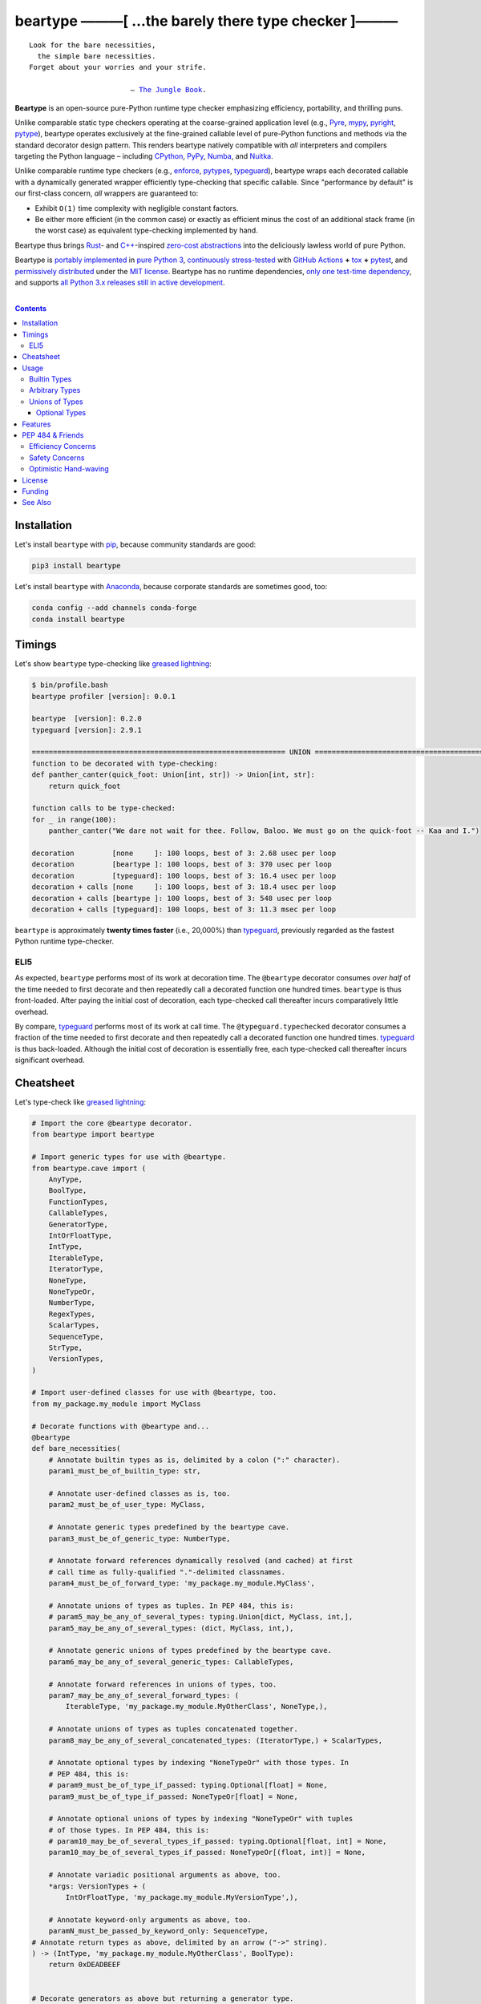 .. # ------------------( SYNOPSIS                           )------------------

=====================================================
beartype ———[ …the barely there type checker ]———
=====================================================

|GitHub Actions badge|

.. parsed-literal::

   Look for the bare necessities,
     the simple bare necessities.
   Forget about your worries and your strife.

                           — `The Jungle Book`_.

**Beartype** is an open-source pure-Python runtime type checker emphasizing
efficiency, portability, and thrilling puns.

Unlike comparable static type checkers operating at the coarse-grained
application level (e.g., Pyre_, mypy_, pyright_, pytype_), beartype operates
exclusively at the fine-grained callable level of pure-Python functions and
methods via the standard decorator design pattern. This renders beartype
natively compatible with *all* interpreters and compilers targeting the Python
language – including CPython_, PyPy_, Numba_, and Nuitka_.

Unlike comparable runtime type checkers (e.g., enforce_, pytypes_, typeguard_),
beartype wraps each decorated callable with a dynamically generated wrapper
efficiently type-checking that specific callable. Since "performance by
default" is our first-class concern, *all* wrappers are guaranteed to:

* Exhibit ``O(1)`` time complexity with negligible constant factors.
* Be either more efficient (in the common case) or exactly as efficient minus
  the cost of an additional stack frame (in the worst case) as equivalent
  type-checking implemented by hand.

Beartype thus brings Rust_- and `C++`_-inspired `zero-cost abstractions
<zero-cost abstraction_>`__ into the deliciously lawless world of pure Python.

Beartype is `portably implemented <codebase_>`__ in `pure Python 3
<Python_>`__, `continuously stress-tested <tests_>`__ with `GitHub Actions`_
**+** tox_ **+** pytest_, and `permissively distributed <license_>`__ under the
`MIT license`_. Beartype has no runtime dependencies, `only one test-time
dependency <pytest_>`__, and supports `all Python 3.x releases still in active
development <Python status_>`__.

.. # ------------------( TABLE OF CONTENTS                  )------------------
.. # Blank line. By default, Docutils appears to only separate the subsequent
.. # table of contents heading from the prior paragraph by less than a single
.. # blank line, hampering this table's readability and aesthetic comeliness.

|

.. # Table of contents, excluding the above document heading. While the
.. # official reStructuredText documentation suggests that a language-specific
.. # heading will automatically prepend this table, this does *NOT* appear to
.. # be the case. Instead, this heading must be explicitly declared.

.. contents:: **Contents**
   :local:

.. # ------------------( DESCRIPTION                        )------------------

Installation
============

Let's install ``beartype`` with pip_, because community standards are good:

.. code-block:: shell-session

   pip3 install beartype

Let's install ``beartype`` with Anaconda_, because corporate standards are
sometimes good, too:

.. code-block:: shell-session

   conda config --add channels conda-forge
   conda install beartype

Timings
==========

Let's show ``beartype`` type-checking like `greased lightning`_:

.. code-block:: shell-session

   $ bin/profile.bash
   beartype profiler [version]: 0.0.1
   
   beartype  [version]: 0.2.0
   typeguard [version]: 2.9.1
   
   ============================================================ UNION ============================================================
   function to be decorated with type-checking:
   def panther_canter(quick_foot: Union[int, str]) -> Union[int, str]:
       return quick_foot
   
   function calls to be type-checked:
   for _ in range(100):
       panther_canter("We dare not wait for thee. Follow, Baloo. We must go on the quick-foot -- Kaa and I.")
   
   decoration         [none     ]: 100 loops, best of 3: 2.68 usec per loop
   decoration         [beartype ]: 100 loops, best of 3: 370 usec per loop
   decoration         [typeguard]: 100 loops, best of 3: 16.4 usec per loop
   decoration + calls [none     ]: 100 loops, best of 3: 18.4 usec per loop
   decoration + calls [beartype ]: 100 loops, best of 3: 548 usec per loop
   decoration + calls [typeguard]: 100 loops, best of 3: 11.3 msec per loop

``beartype`` is approximately **twenty times faster** (i.e., 20,000%) than
typeguard_, previously regarded as the fastest Python runtime type-checker.

ELI5
-------------
As expected, ``beartype`` performs most of its work at decoration time. The
``@beartype`` decorator consumes *over half* of the time needed to first
decorate and then repeatedly call a decorated function one hundred times.
``beartype`` is thus front-loaded. After paying the initial cost of decoration,
each type-checked call thereafter incurs comparatively little overhead.

By compare, typeguard_ performs most of its work at call time. The
``@typeguard.typechecked`` decorator consumes a fraction of the time needed to
first decorate and then repeatedly call a decorated function one hundred times.
typeguard_ is thus back-loaded. Although the initial cost of decoration is
essentially free, each type-checked call thereafter incurs significant
overhead.

Cheatsheet
==========

Let's type-check like `greased lightning`_:

.. code-block:: python

   # Import the core @beartype decorator.
   from beartype import beartype

   # Import generic types for use with @beartype.
   from beartype.cave import (
       AnyType,
       BoolType,
       FunctionTypes,
       CallableTypes,
       GeneratorType,
       IntOrFloatType,
       IntType,
       IterableType,
       IteratorType,
       NoneType,
       NoneTypeOr,
       NumberType,
       RegexTypes,
       ScalarTypes,
       SequenceType,
       StrType,
       VersionTypes,
   )

   # Import user-defined classes for use with @beartype, too.
   from my_package.my_module import MyClass

   # Decorate functions with @beartype and...
   @beartype
   def bare_necessities(
       # Annotate builtin types as is, delimited by a colon (":" character).
       param1_must_be_of_builtin_type: str,

       # Annotate user-defined classes as is, too.
       param2_must_be_of_user_type: MyClass,

       # Annotate generic types predefined by the beartype cave.
       param3_must_be_of_generic_type: NumberType,

       # Annotate forward references dynamically resolved (and cached) at first
       # call time as fully-qualified "."-delimited classnames.
       param4_must_be_of_forward_type: 'my_package.my_module.MyClass',

       # Annotate unions of types as tuples. In PEP 484, this is:
       # param5_may_be_any_of_several_types: typing.Union[dict, MyClass, int,],
       param5_may_be_any_of_several_types: (dict, MyClass, int,),

       # Annotate generic unions of types predefined by the beartype cave.
       param6_may_be_any_of_several_generic_types: CallableTypes,

       # Annotate forward references in unions of types, too.
       param7_may_be_any_of_several_forward_types: (
           IterableType, 'my_package.my_module.MyOtherClass', NoneType,),

       # Annotate unions of types as tuples concatenated together.
       param8_may_be_any_of_several_concatenated_types: (IteratorType,) + ScalarTypes,

       # Annotate optional types by indexing "NoneTypeOr" with those types. In
       # PEP 484, this is:
       # param9_must_be_of_type_if_passed: typing.Optional[float] = None,
       param9_must_be_of_type_if_passed: NoneTypeOr[float] = None,

       # Annotate optional unions of types by indexing "NoneTypeOr" with tuples
       # of those types. In PEP 484, this is:
       # param10_may_be_of_several_types_if_passed: typing.Optional[float, int] = None,
       param10_may_be_of_several_types_if_passed: NoneTypeOr[(float, int)] = None,

       # Annotate variadic positional arguments as above, too.
       *args: VersionTypes + (
           IntOrFloatType, 'my_package.my_module.MyVersionType',),

       # Annotate keyword-only arguments as above, too.
       paramN_must_be_passed_by_keyword_only: SequenceType,
   # Annotate return types as above, delimited by an arrow ("->" string).
   ) -> (IntType, 'my_package.my_module.MyOtherClass', BoolType):
       return 0xDEADBEEF


   # Decorate generators as above but returning a generator type.
   @beartype
   def bare_generator() -> GeneratorType:
       yield from range(0xBEEFBABE, 0xCAFEBABE)


   class MyCrassClass:
       # Decorate instance methods as above without annotating "self".
       @beartype
       def __init__(self, scalar: ScalarTypes) -> NoneType:
           self._scalar = scalar

       # Decorate class methods as above without annotating "cls". When
       # chaining decorators, "@beartype" should typically be specified last.
       @classmethod
       @beartype
       def bare_classmethod(cls, regex: RegexTypes, wut: str) -> FunctionTypes:
           import re
           return lambda: re.sub(regex, 'unbearable', str(cls._scalar) + wut)

       # Decorate static methods as above.
       @staticmethod
       @beartype
       def bare_staticmethod(callable: CallableTypes, *args: str) -> AnyType:
           return callable(*args)

       # Decorate property getter methods as above.
       @property
       @beartype
       def bare_gettermethod(self) -> IteratorType:
           return range(0x0B00B135 + int(self._scalar), 0xB16B00B5)

       # Decorate property setter methods as above.
       @bare_gettermethod.setter
       @beartype
       def bare_settermethod(self, bad: IntType = 0xBAAAAAAD) -> NoneType:
           self._scalar = bad if bad else 0xBADDCAFE

Usage
=====

The ``@beartype`` decorator published by the ``beartype`` package transparently
supports various types of type-checking, each declared with a different type of
**type hint** (i.e., annotation applied to a parameter or return value of a
callable).

This is simpler than it sounds. Would we lie? Instead of answering that, let's
begin with the simplest type of type-checking supported by ``@beartype``.

Builtin Types
-------------

**Builtin types** like ``dict``, ``int``, ``list``, ``set``, and ``str`` are
trivially type-checked by annotating parameters and return values with those
types as is.

Let's declare a simple beartyped function accepting a string and a dictionary
and returning a tuple:

.. code-block:: python

   from beartype import beartype

   @beartype
   def law_of_the_jungle(wolf: str, pack: dict) -> tuple:
       return (wolf, pack[wolf]) if wolf in pack else None

Let's call that function with good types:

.. code-block:: python

   >>> law_of_the_jungle(wolf='Akela', pack={'Akela': 'alone', 'Raksha': 'protection'})
   ('Akela', 'alone')

Good function. Let's call it again with bad types:

.. code-block:: python

   >>> law_of_the_jungle(wolf='Akela', pack=['Akela', 'Raksha'])
   Traceback (most recent call last):
     File "<ipython-input-10-7763b15e5591>", line 1, in <module>
       law_of_the_jungle(wolf='Akela', pack=['Akela', 'Raksha'])
     File "<string>", line 22, in __law_of_the_jungle_beartyped__
   beartype.roar.BeartypeCallTypeParamException: @beartyped law_of_the_jungle() parameter pack=['Akela', 'Raksha'] not a <class 'dict'>.

The ``beartype.roar`` submodule publishes exceptions raised at both decoration
time by ``@beartype`` and at runtime by wrappers generated by ``@beartype``. In
this case, a runtime type exception describing the improperly typed ``pack``
parameter is raised.

Good function! Let's call it again with good types exposing a critical issue in
this function's implementation and/or return type annotation:

.. code-block:: python

   >>> law_of_the_jungle(wolf='Leela', pack={'Akela': 'alone', 'Raksha': 'protection'})
   Traceback (most recent call last):
     File "<ipython-input-10-7763b15e5591>", line 1, in <module>
       law_of_the_jungle(wolf='Leela', pack={'Akela': 'alone', 'Raksha': 'protection'})
     File "<string>", line 28, in __law_of_the_jungle_beartyped__
   beartype.roar.BeartypeCallTypeReturnException: @beartyped law_of_the_jungle() return value None not a <class 'tuple'>.

*Bad function.* Let's conveniently resolve this by permitting this function to
return either a tuple or ``None`` as `detailed below <Unions of Types_>`__:

.. code-block:: python

   >>> from beartype.cave import NoneType
   >>> @beartype
   ... def law_of_the_jungle(wolf: str, pack: dict) -> (tuple, NoneType):
   ...     return (wolf, pack[wolf]) if wolf in pack else None
   >>> law_of_the_jungle(wolf='Leela', pack={'Akela': 'alone', 'Raksha': 'protection'})
   None

The ``beartype.cave`` submodule publishes generic types suitable for use with
the ``@beartype`` decorator and anywhere else you might need them. In this
case, the type of the ``None`` singleton is imported from this submodule and
listed in addition to ``tuple`` as an allowed return type from this function.

Note that usage of the ``beartype.cave`` submodule is entirely optional (but
more efficient and convenient than most alternatives). In this case, the type
of the ``None`` singleton can also be accessed directly as ``type(None)`` and
listed in place of ``NoneType`` above: e.g.,

.. code-block:: python

   >>> @beartype
   ... def law_of_the_jungle(wolf: str, pack: dict) -> (tuple, type(None)):
   ...     return (wolf, pack[wolf]) if wolf in pack else None
   >>> law_of_the_jungle(wolf='Leela', pack={'Akela': 'alone', 'Raksha': 'protection'})
   None

Of course, the ``beartype.cave`` submodule also publishes types *not*
accessible directly like ``RegexCompiledType`` (i.e., the type of all compiled
regular expressions). All else being equal, ``beartype.cave`` is preferable.

Good function! The type hints applied to this function now accurately document
this function's API. All's well that ends typed well. Suck it, `Shere Khan`_.

Arbitrary Types
---------------

Everything above also extends to:

* **Arbitrary types** like user-defined classes and stock classes in the Python
  stdlib (e.g., ``argparse.ArgumentParser``) – all of which are also trivially
  type-checked by annotating parameters and return values with those types.
* **Arbitrary callables** like instance methods, class methods, static methods,
  and generator functions and methods – all of which are also trivially
  type-checked with the ``@beartype`` decorator.

Let's declare a motley crew of beartyped callables doing various silly things
in a strictly typed manner, *just 'cause*:

.. code-block:: python

   from beartype import beartype
   from beartype.cave import GeneratorType, IterableType, NoneType

   class MaximsOfBaloo(object):
       @beartype
       def __init__(self, sayings: IterableType):
           self.sayings = sayings

   @beartype
   def inform_baloo(maxims: MaximsOfBaloo) -> GeneratorType:
       for saying in maxims.sayings:
           yield saying

For genericity, the ``MaximsOfBaloo`` class initializer accepts *any* generic
iterable (via the ``beartype.cave.IterableType`` tuple listing all valid
iterable types) rather than an overly specific ``list`` or ``tuple`` type. Your
users may thank you later.

For specificity, the ``inform_baloo`` generator function has been explicitly
annotated to return a ``beartype.cave.GeneratorType`` (i.e., the type returned
by functions and methods containing at least one ``yield`` statement). Type
safety brings good fortune for the New Year.

Let's iterate over that generator with good types:

.. code-block:: python

   >>> maxims = MaximsOfBaloo(sayings={
   ...     '''If ye find that the Bullock can toss you,
   ...           or the heavy-browed Sambhur can gore;
   ...      Ye need not stop work to inform us:
   ...           we knew it ten seasons before.''',
   ...     '''“There is none like to me!” says the Cub
   ...           in the pride of his earliest kill;
   ...      But the jungle is large and the Cub he is small.
   ...           Let him think and be still.''',
   ... })
   >>> for maxim in inform_baloo(maxims): print(maxim.splitlines()[-1])
          Let him think and be still.
          we knew it ten seasons before.

Good generator. Let's call it again with bad types:

.. code-block:: python

   >>> for maxim in inform_baloo([
   ...     'Oppress not the cubs of the stranger,',
   ...     '     but hail them as Sister and Brother,',
   ... ]): print(maxim.splitlines()[-1])
   Traceback (most recent call last):
     File "<ipython-input-10-7763b15e5591>", line 30, in <module>
       '     but hail them as Sister and Brother,',
     File "<string>", line 12, in __inform_baloo_beartyped__
   beartype.roar.BeartypeCallTypeParamException: @beartyped inform_baloo() parameter maxims=['Oppress not the cubs of the stranger,', '     but hail them as Sister and ...'] not a <class '__main__.MaximsOfBaloo'>.

Good generator! The type hints applied to these callables now accurately
document their respective APIs. Thanks to the pernicious magic of beartype, all
ends typed well... *yet again.*

Unions of Types
---------------

That's all typed well, but everything above only applies to parameters and
return values constrained to *singular* types. In practice, parameters and
return values are often relaxed to any of *multiple* types referred to as
**unions of types.** :superscript:`You can thank set theory for the jargon...
unless you hate set theory. Then it's just our fault.`

Unions of types are trivially type-checked by annotating parameters and return
values with tuples containing those types. Let's declare another beartyped
function accepting either a mapping *or* a string and returning either another
function *or* an integer:

.. code-block:: python

   from beartype import beartype
   from beartype.cave import FunctionType, IntType, MappingType

   @beartype
   def toomai_of_the_elephants(memory: (str, MappingType)) -> (
       IntType, FunctionType):
       return len(memory) if isinstance(memory, str) else lambda key: memory[key]

For genericity, the ``toomai_of_the_elephants`` function accepts *any* generic
integer (via the ``beartype.cave.IntType`` abstract base class (ABC) matching
both builtin integers and third-party integers from frameworks like NumPy_ and
SymPy_) rather than an overly specific ``int`` type. The API you relax may very
well be your own.

Let's call that function with good types:

.. code-block:: python

   >>> memory_of_kala_nag = {
   ...     'remember': 'I will remember what I was, I am sick of rope and chain—',
   ...     'strength': 'I will remember my old strength and all my forest affairs.',
   ...     'not sell': 'I will not sell my back to man for a bundle of sugar-cane:',
   ...     'own kind': 'I will go out to my own kind, and the wood-folk in their lairs.',
   ...     'morning':  'I will go out until the day, until the morning break—',
   ...     'caress':   'Out to the wind’s untainted kiss, the water’s clean caress;',
   ...     'forget':   'I will forget my ankle-ring and snap my picket stake.',
   ...     'revisit':  'I will revisit my lost loves, and playmates masterless!',
   ... }
   >>> toomai_of_the_elephants(memory_of_kala_nag['remember'])
   56
   >>> toomai_of_the_elephants(memory_of_kala_nag)('remember')
   'I will remember what I was, I am sick of rope and chain—'

Good function. Let's call it again with a tastelessly bad type:

.. code-block:: python

   >>> toomai_of_the_elephants(0xDEADBEEF)
   Traceback (most recent call last):
     File "<ipython-input-7-e323f8d6a4a0>", line 1, in <module>
       toomai_of_the_elephants(0xDEADBEEF)
     File "<string>", line 12, in __toomai_of_the_elephants_beartyped__
   BeartypeCallTypeParamException: @beartyped toomai_of_the_elephants() parameter memory=3735928559 not a (<class 'str'>, <class 'collections.abc.Mapping'>).

Good function! The type hints applied to this callable now accurately documents
its API. All ends typed well... *still again and again.*

Optional Types
~~~~~~~~~~~~~~

That's also all typed well, but everything above only applies to *mandatory*
parameters and return values whose types are never ``NoneType``. In practice,
parameters and return values are often relaxed to optionally accept any of
multiple types including ``NoneType`` referred to as **optional types.**

Optional types are trivially type-checked by annotating optional parameters
(parameters whose values default to ``None``) and optional return values
(callables returning ``None`` rather than raising exceptions in edge cases)
with the ``NoneTypeOr`` tuple factory indexed by those types or tuples of
types.

Let's declare another beartyped function accepting either an enumeration type
*or* ``None`` and returning either an enumeration member *or* ``None``:

.. code-block:: python

   from beartype import beartype
   from beartype.cave import EnumType, EnumMemberType, NoneTypeOr
   from enum import Enum

   class Lukannon(Enum):
       WINTER_WHEAT = 'The Beaches of Lukannon—the winter wheat so tall—'
       SEA_FOG      = 'The dripping, crinkled lichens, and the sea-fog drenching all!'
       PLAYGROUND   = 'The platforms of our playground, all shining smooth and worn!'
       HOME         = 'The Beaches of Lukannon—the home where we were born!'
       MATES        = 'I met my mates in the morning, a broken, scattered band.'
       CLUB         = 'Men shoot us in the water and club us on the land;'
       DRIVE        = 'Men drive us to the Salt House like silly sheep and tame,'
       SEALERS      = 'And still we sing Lukannon—before the sealers came.'

   @beartype
   def tell_the_deep_sea_viceroys(story: NoneTypeOr[EnumType] = None) -> (
       NoneTypeOr[EnumMemberType]):
       return story if story is None else list(story.__members__.values())[-1]

For efficiency, the ``NoneTypeOr`` tuple factory creates, caches, and returns
new tuples of types appending ``NoneType`` to the original types and tuples of
types it's indexed with. Since efficiency is good, ``NoneTypeOr`` is also good.

Let's call that function with good types:

.. code-block:: python

   >>> tell_the_deep_sea_viceroys(Lukannon)
   <Lukannon.SEALERS: 'And still we sing Lukannon—before the sealers came.'>
   >>> tell_the_deep_sea_viceroys()
   None

You may now be pondering to yourself grimly in the dark: "...but could we not
already do this just by manually annotating optional types with tuples
containing ``NoneType``?"

You would, of course, be correct. Let's grimly redeclare the same function
accepting and returning the same types – only annotated with ``NoneType``
rather than ``NoneTypeOr``:

.. code-block:: python

   from beartype import beartype
   from beartype.cave import EnumType, EnumMemberType, NoneType

   @beartype
   def tell_the_deep_sea_viceroys(story: (EnumType, NoneType) = None) -> (
       (EnumMemberType, NoneType)):
       return list(story.__members__.values())[-1] if story is not None else None

This manual approach has the same exact effect as the prior factoried approach
with one exception: the factoried approach efficiently caches and reuses tuples
over every annotated type, whereas the manual approach inefficiently recreates
tuples for each annotated type. For small codebases, that difference is
negligible; for large codebases, that difference is still probably negligible.
Still, "waste not want not" is the maxim we type our lives by here.

Naturally, the ``NoneTypeOr`` tuple factory accepts tuples of types as well.
Let's declare another beartyped function accepting either an enumeration type,
enumeration type member, or ``None`` and returning either an enumeration type,
enumeration type member, or ``None``:

.. code-block:: python

   from beartype import beartype
   from beartype.cave import EnumType, EnumMemberType, NoneTypeOr

   EnumOrEnumMemberType = (EnumType, EnumMemberType)

   @beartype
   def sang_them_up_the_beach(
       woe: NoneTypeOr[EnumOrEnumMemberType] = None) -> (
       NoneTypeOr[EnumOrEnumMemberType]):
       return woe if isinstance(woe, NoneTypeOr[EnumMemberType]) else (
           list(woe.__members__.values())[-1])

Let's call that function with good types:

.. code-block:: python

   >>> sang_them_up_the_beach(Lukannon)
   <Lukannon.SEALERS: 'And still we sing Lukannon—before the sealers came.'>
   >>> sang_them_up_the_beach()
   None

Behold! The terrifying power of the ``NoneTypeOr`` tuple factory, resplendent
in its highly over-optimized cache utilization.

Features
========

Let's chart current and prospective new features for future generations:

.. # FIXME: Span category cells across multiple rows.

+------------+-------------------------------------+-------------------------+------+
| category   | feature                             | versions                | note |
+============+=====================================+=========================+======+
| callables  | coroutines                          | *none*                  |      |
+------------+-------------------------------------+-------------------------+------+
|            | functions                           | **0.1.0**\ —\ *current* |      |
+------------+-------------------------------------+-------------------------+------+
|            | generators                          | **0.1.0**\ —\ *current* |      |
+------------+-------------------------------------+-------------------------+------+
|            | methods                             | **0.1.0**\ —\ *current* |      |
+------------+-------------------------------------+-------------------------+------+
| parameters | optional                            | **0.1.0**\ —\ *current* |      |
+------------+-------------------------------------+-------------------------+------+
|            | keyword-only                        | **0.1.0**\ —\ *current* |      |
+------------+-------------------------------------+-------------------------+------+
|            | positional-only                     | *none*                  |      |
+------------+-------------------------------------+-------------------------+------+
|            | variadic keyword                    | *none*                  |      |
+------------+-------------------------------------+-------------------------+------+
|            | variadic positional                 | **0.1.0**\ —\ *current* |      |
+------------+-------------------------------------+-------------------------+------+
| types      | `covariant classes <covariance_>`__ | **0.1.0**\ —\ *current* |      |
+------------+-------------------------------------+-------------------------+------+
|            | absolute forward references         | **0.1.0**\ —\ *current* |      |
+------------+-------------------------------------+-------------------------+------+
|            | relative forward references         | *none*                  |      |
+------------+-------------------------------------+-------------------------+------+
|            | tuple unions                        | **0.1.0**\ —\ *current* |      |
+------------+-------------------------------------+-------------------------+------+
| ``typing`` | ``AbstractSet``                     | **0.2.0**\ —\ *current* |      |
+------------+-------------------------------------+-------------------------+------+
|            | ``Any``                             | **0.2.0**\ —\ *current* |      |
+------------+-------------------------------------+-------------------------+------+
|            | ``AsyncContextManager``             | **0.2.0**\ —\ *current* |      |
+------------+-------------------------------------+-------------------------+------+
|            | ``AsyncGenerator``                  | **0.2.0**\ —\ *current* |      |
+------------+-------------------------------------+-------------------------+------+
|            | ``AsyncIterable``                   | **0.2.0**\ —\ *current* |      |
+------------+-------------------------------------+-------------------------+------+
|            | ``AsyncIterator``                   | **0.2.0**\ —\ *current* |      |
+------------+-------------------------------------+-------------------------+------+
|            | ``Awaitable``                       | **0.2.0**\ —\ *current* |      |
+------------+-------------------------------------+-------------------------+------+
|            | ``BinaryIO``                        | *none*                  |      |
+------------+-------------------------------------+-------------------------+------+
|            | ``ByteString``                      | **0.2.0**\ —\ *current* |      |
+------------+-------------------------------------+-------------------------+------+
|            | ``ChainMap``                        | **0.2.0**\ —\ *current* |      |
+------------+-------------------------------------+-------------------------+------+
|            | ``Collection``                      | **0.2.0**\ —\ *current* |      |
+------------+-------------------------------------+-------------------------+------+
|            | ``Container``                       | **0.2.0**\ —\ *current* |      |
+------------+-------------------------------------+-------------------------+------+
|            | ``ContextManager``                  | **0.2.0**\ —\ *current* |      |
+------------+-------------------------------------+-------------------------+------+
|            | ``Coroutine``                       | **0.2.0**\ —\ *current* |      |
+------------+-------------------------------------+-------------------------+------+
|            | ``Counter``                         | **0.2.0**\ —\ *current* |      |
+------------+-------------------------------------+-------------------------+------+
|            | ``DefaultDict``                     | **0.2.0**\ —\ *current* |      |
+------------+-------------------------------------+-------------------------+------+
|            | ``Deque``                           | **0.2.0**\ —\ *current* |      |
+------------+-------------------------------------+-------------------------+------+
|            | ``Dict``                            | **0.2.0**\ —\ *current* |      |
+------------+-------------------------------------+-------------------------+------+
|            | ``Callable``                        | **0.2.0**\ —\ *current* |      |
+------------+-------------------------------------+-------------------------+------+
|            | ``ForwardRef``                      | *none*                  |      |
+------------+-------------------------------------+-------------------------+------+
|            | ``FrozenSet``                       | **0.2.0**\ —\ *current* |      |
+------------+-------------------------------------+-------------------------+------+
|            | ``Generator``                       | **0.2.0**\ —\ *current* |      |
+------------+-------------------------------------+-------------------------+------+
|            | ``Generic``                         | *none*                  |      |
+------------+-------------------------------------+-------------------------+------+
|            | ``Hashable``                        | **0.2.0**\ —\ *current* |      |
+------------+-------------------------------------+-------------------------+------+
|            | ``IO``                              | *none*                  |      |
+------------+-------------------------------------+-------------------------+------+
|            | ``ItemsView``                       | **0.2.0**\ —\ *current* |      |
+------------+-------------------------------------+-------------------------+------+
|            | ``Iterable``                        | **0.2.0**\ —\ *current* |      |
+------------+-------------------------------------+-------------------------+------+
|            | ``Iterator``                        | **0.2.0**\ —\ *current* |      |
+------------+-------------------------------------+-------------------------+------+
|            | ``KeysView``                        | **0.2.0**\ —\ *current* |      |
+------------+-------------------------------------+-------------------------+------+
|            | ``List``                            | **0.2.0**\ —\ *current* |      |
+------------+-------------------------------------+-------------------------+------+
|            | ``Mapping``                         | **0.2.0**\ —\ *current* |      |
+------------+-------------------------------------+-------------------------+------+
|            | ``MappingView``                     | **0.2.0**\ —\ *current* |      |
+------------+-------------------------------------+-------------------------+------+
|            | ``Match``                           | *none*                  |      |
+------------+-------------------------------------+-------------------------+------+
|            | ``MutableMapping``                  | **0.2.0**\ —\ *current* |      |
+------------+-------------------------------------+-------------------------+------+
|            | ``MutableSequence``                 | **0.2.0**\ —\ *current* |      |
+------------+-------------------------------------+-------------------------+------+
|            | ``MutableSet``                      | **0.2.0**\ —\ *current* |      |
+------------+-------------------------------------+-------------------------+------+
|            | ``NamedTuple``                      | *none*                  |      |
+------------+-------------------------------------+-------------------------+------+
|            | ``NewType``                         | *none*                  |      |
+------------+-------------------------------------+-------------------------+------+
|            | ``NoReturn``                        | *none*                  |      |
+------------+-------------------------------------+-------------------------+------+
|            | ``Optional``                        | **0.2.0**\ —\ *current* |      |
+------------+-------------------------------------+-------------------------+------+
|            | ``OrderedDict``                     | **0.2.0**\ —\ *current* |      |
+------------+-------------------------------------+-------------------------+------+
|            | ``Pattern``                         | *none*                  |      |
+------------+-------------------------------------+-------------------------+------+
|            | ``Protocol``                        | *none*                  |      |
+------------+-------------------------------------+-------------------------+------+
|            | ``Reversible``                      | **0.2.0**\ —\ *current* |      |
+------------+-------------------------------------+-------------------------+------+
|            | ``Sequence``                        | **0.2.0**\ —\ *current* |      |
+------------+-------------------------------------+-------------------------+------+
|            | ``Set``                             | **0.2.0**\ —\ *current* |      |
+------------+-------------------------------------+-------------------------+------+
|            | ``Sized``                           | **0.2.0**\ —\ *current* |      |
+------------+-------------------------------------+-------------------------+------+
|            | ``SupportsAbs``                     | **0.2.0**\ —\ *current* |      |
+------------+-------------------------------------+-------------------------+------+
|            | ``SupportsBytes``                   | **0.2.0**\ —\ *current* |      |
+------------+-------------------------------------+-------------------------+------+
|            | ``SupportsComplex``                 | **0.2.0**\ —\ *current* |      |
+------------+-------------------------------------+-------------------------+------+
|            | ``SupportsFloat``                   | **0.2.0**\ —\ *current* |      |
+------------+-------------------------------------+-------------------------+------+
|            | ``SupportsIndex``                   | **0.2.0**\ —\ *current* |      |
+------------+-------------------------------------+-------------------------+------+
|            | ``SupportsInt``                     | **0.2.0**\ —\ *current* |      |
+------------+-------------------------------------+-------------------------+------+
|            | ``SupportsRound``                   | **0.2.0**\ —\ *current* |      |
+------------+-------------------------------------+-------------------------+------+
|            | ``Text``                            | **0.1.0**\ —\ *current* |      |
+------------+-------------------------------------+-------------------------+------+
|            | ``TextIO``                          | *none*                  |      |
+------------+-------------------------------------+-------------------------+------+
|            | ``Tuple``                           | **0.2.0**\ —\ *current* |      |
+------------+-------------------------------------+-------------------------+------+
|            | ``Type``                            | **0.2.0**\ —\ *current* |      |
+------------+-------------------------------------+-------------------------+------+
|            | ``TypeVar``                         | *none*                  |      |
+------------+-------------------------------------+-------------------------+------+
|            | ``ValuesView``                      | **0.2.0**\ —\ *current* |      |
+------------+-------------------------------------+-------------------------+------+
|            | ``Union``                           | **0.2.0**\ —\ *current* |      |
+------------+-------------------------------------+-------------------------+------+
| PEP        | `484 <PEP 484_>`__                  | **0.2.0**\ —\ *current* |      |
|            |                                     |                         |      |
+------------+-------------------------------------+-------------------------+------+
|            | `544 <PEP 544_>`__                  | *none*                  |      |
+------------+-------------------------------------+-------------------------+------+
|            | `563 <PEP 563_>`__                  | **0.1.1**\ —\ *current* |      |
+------------+-------------------------------------+-------------------------+------+
|            | `585 <PEP 585_>`__                  | *none*                  |      |
+------------+-------------------------------------+-------------------------+------+
|            | `586 <PEP 586_>`__                  | *none*                  |      |
+------------+-------------------------------------+-------------------------+------+
|            | `589 <PEP 589_>`__                  | *none*                  |      |
+------------+-------------------------------------+-------------------------+------+
| packages   | `PyPI <beartype PyPI_>`__           | **0.2.0**\ —\ *current* |      |
+------------+-------------------------------------+-------------------------+------+
|            | `Anaconda <beartype Anaconda_>`__   | **0.2.0**\ —\ *current* |      |
+------------+-------------------------------------+-------------------------+------+
| Python     | 3.5                                 | **0.1.0**\ —\ *current* |      |
+------------+-------------------------------------+-------------------------+------+
|            | 3.6                                 | **0.1.0**\ —\ *current* |      |
+------------+-------------------------------------+-------------------------+------+
|            | 3.7                                 | **0.1.0**\ —\ *current* |      |
+------------+-------------------------------------+-------------------------+------+
|            | 3.8                                 | **0.1.0**\ —\ *current* |      |
+------------+-------------------------------------+-------------------------+------+

PEP 484 & Friends
=================

Beartype does *not* currently support the following type-checking-centric
**Python Enhancement Proposals (PEPs)**:

.. # Note: intentionally sorted in numeric order for collective sanity.

* `PEP 483 -- The Theory of Type Hints <PEP 483_>`__.
* `PEP 484 -- Type Hints <PEP 484_>`__.
* `PEP 526 -- Syntax for Variable Annotations <PEP 526_>`__.
* `PEP 544 -- Protocols: Structural subtyping (static duck typing) <PEP
  544_>`_.
* `PEP 585 -- Type Hinting Generics In Standard Collections <PEP 585_>`__.
* `PEP 586 -- Literal Types <PEP 586_>`__.
* `PEP 589 -- TypedDict: Type Hints for Dictionaries with a Fixed Set of Keys
  <PEP 589_>`__.

Efficiency Concerns
-------------------

Why? Because implementing even the core `PEP 484`_ standard in pure Python
while preserving beartype's ``O(1)`` time complexity guarantee is infeasible.

Consider a hypothetical `PEP 484`_-compliant ``@slothtype`` decorator
decorating a hypothetical callable accepting a list of strings and returning
anything:

.. code-block:: python

   from slothtype import slothtype
   from typing import Any, List

   @slothtype
   def slothful(sluggard: List[str]) -> Any:
       ...

This is hardly the worst-case usage scenario. By compare to some of the more
grotesque outliers enabled by the ``typing`` API (e.g., infinitely recursive
types), a non-nested iterable of scalars is rather tame. Sadly, ``slothful``
still exhibits ``Ω(n)`` time complexity for length ``n`` of the passed list,
where ``Ω`` may be read as "at least as asymptotically complex as" under the
standard Knuth definition.

**That's bad.** Each call to ``slothful`` now type-checks each item of a list
of arbitrary size *before* performing any meaningful work. Python prohibits
monkey-patching builtin types, so this up-front cost *cannot* be amortized
across all calls to ``slothful`` (e.g., by monkey-patching the builtin ``list``
type to cache the result of prior type-checks of lists previously passed to
``slothful`` and invalidating these caches on external changes to these lists)
but *must* instead be paid on each call to ``slothful``. Ergo, ``Ω(n)``.

Safety Concerns
---------------

**That's not all,** though. `PEP 484`_ itself violates prior PEPs, including:

* `PEP 3141 -- A Type Hierarchy for Numbers <PEP 3141_>`__, which `PEP 484`_
  authors `subjectively deride without evidence or explanation as suffering
  "some issues" <PEP 484 numbers_>`__ despite offering only a substantially
  *worse* solution – seemingly just to promote the type hierarchy defined by
  the `"typing" module`_ over those defined by other (presumably lesser)
  modules. Rather than reuse the `existing numeric tower used by all
  third-party numeric frameworks <"numbers" module>`_ (e.g., `NumPy`_,
  `SymPy`_), `PEP 484`_-compliant type checkers instead silently coerce
  ``float`` types into ``Union[float, int]`` types and ``complex`` types into
  ``Union[complex, float, int]`` types. This is blatantly bad. A function
  internally guaranteed to return a floating-point number *never* returns an
  integer. Integers, floating point numbers, and complex numbers exhibit
  markedly different usage, safety, and performance characteristics. Under `PEP
  484`_, preserving these distinctions is infeasible.
* `PEP 570 -- Python Positional-Only Parameters <PEP 570_>`__, which `PEP 484`_
  violates by mandating that type checkers interpret parameters whose names are
  prefixed but *not* suffixed by ``__`` to be positional-only parameters
  regardless of whether those parameters actually are positional-only
  parameters or not.
* The entirety of `PEP 20 -- The Zen of Python <PEP 20_>`__, especially the
  sanity-preserving and safety-enhancing "Explicit is better than implicit"
  maxim, which `PEP 484`_ repeatedly violates by implicitly coercing:

    * The non-type ``None`` singleton to ``type(None)``.
    * The ``complex`` type to ``Union[complex, float, int]``.
    * The ``float`` type to ``Union[float, int]``.

Optimistic Hand-waving
----------------------

Beartype does intend to support the proper subset of `PEP 484`_ (and its
vituperative band of ne'er-do-wells) that both complies with prior PEPs *and*
is efficiently implementable in pure Python – whatever that may be. Full
compliance may be off the map, but at least partial compliance with the
portions of these standards that average users care about is well within the
realm of "...maybe?"

Preserving beartype's ``O(1)`` time complexity guarantee is the ultimate
barometer for what will be and will not be implemented. That and @leycec's
declining sanity. Our bumpy roadmap to a better-typed future now resembles:

+------------------+--------------------------------+
| beartype version | partial PEP compliance planned |
+==================+================================+
| **0.2.0**        | `PEP 484`_                     |
+------------------+--------------------------------+
| **0.3.0**        | `PEP 544`_                     |
+------------------+--------------------------------+
| **0.4.0**        | `PEP 585`_                     |
+------------------+--------------------------------+
| **0.5.0**        | `PEP 586`_                     |
+------------------+--------------------------------+
| **0.6.0**        | `PEP 589`_                     |
+------------------+--------------------------------+

If we wish upon a GitHub star, even the improbable is possible.

License
=======

Beartype is `open-source software released <license_>`__ under the
`permissive MIT license <MIT license_>`__.

Funding
=======

Beartype is currently financed as a purely volunteer open-source project –
which is to say, it's unfinanced. Prior funding sources (*yes, they once
existed*) include:

#. Over the period 2015—2018 preceding the untimely death of `Paul Allen`_,
   beartype was graciously associated with the `Paul Allen Discovery Center`_
   at `Tufts University`_ and grant-funded by a `Paul Allen Discovery Center
   award`_ from the `Paul G. Allen Frontiers Group`_ through its parent
   applications – the multiphysics biology simulators BETSE_ and BETSEE_.

See Also
========

**Runtime type checkers** (i.e., third-party mostly pure-Python packages
dynamically validating Python callable types at Python runtime, typically via
decorators, explicit function calls, and import hooks) include:

.. # Note: intentionally sorted in lexicographic order to avoid bias.

* beartype. :sup:`...'sup.`
* enforce_.
* pytypes_.
* typeguard_.

**Static type checkers** (i.e., third-party tooling *not* implemented in Python
statically validating Python callable and/or variable types across a full
application stack at tool rather than Python runtime) include:

.. # Note: intentionally sorted in lexicographic order to avoid bias.

* `Pyre from FaceBook <Pyre_>`__.
* mypy_.
* `pyright from Microsoft <pyright_>`__.
* `pytype from Google <pytype_>`__.

.. # ------------------( IMAGES                             )------------------
.. |GitHub Actions badge| image:: https://github.com/beartype/beartype/workflows/tests/badge.svg
   :target: https://github.com/beartype/beartype/actions?workflow=tests
   :alt: GitHub Actions status

.. # ------------------( LINKS ~ beartype : local           )------------------
.. _license:
   LICENSE

.. # ------------------( LINKS ~ beartype : package         )------------------
.. _beartype PyPI:
   https://pypi.org/project/beartype
.. _beartype Anaconda:
   https://anaconda.org/conda-forge/beartype

.. # ------------------( LINKS ~ beartype : remote          )------------------
.. _codebase:
   https://github.com/beartype/beartype/tree/master/beartype
.. _tests:
   https://github.com/beartype/beartype/actions?workflow=tests

.. # ------------------( LINKS ~ beartype : funding         )------------------
.. _BETSE:
   https://gitlab.com/betse/betse
.. _BETSEE:
   https://gitlab.com/betse/betsee
.. _Paul Allen:
   https://en.wikipedia.org/wiki/Paul_Allen
.. _Paul Allen Discovery Center:
   http://www.alleninstitute.org/what-we-do/frontiers-group/discovery-centers/allen-discovery-center-tufts-university
.. _Paul Allen Discovery Center award:
   https://www.alleninstitute.org/what-we-do/frontiers-group/news-press/press-resources/press-releases/paul-g-allen-frontiers-group-announces-allen-discovery-center-tufts-university
.. _Paul G. Allen Frontiers Group:
   https://www.alleninstitute.org/what-we-do/frontiers-group
.. _Tufts University:
   https://www.tufts.edu

.. # ------------------( LINKS ~ beartype : issues          )------------------

.. # ------------------( LINKS ~ compsci                    )------------------
.. _covariance:
   https://en.wikipedia.org/wiki/Covariance_and_contravariance_(computer_science)

.. # ------------------( LINKS ~ kipling                    )------------------
.. _The Jungle Book:
   https://www.gutenberg.org/files/236/236-h/236-h.htm
.. _Shere Khan:
   https://en.wikipedia.org/wiki/Shere_Khan

.. # ------------------( LINKS ~ meme                       )------------------
.. _greased lightning:
   https://www.youtube.com/watch?v=H-kL8A4RNQ8

.. # ------------------( LINKS ~ non-py                     )------------------
.. _C++:
   https://en.wikipedia.org/wiki/C%2B%2B
.. _Rust:
   https://www.rust-lang.org
.. _zero-cost abstraction:
   https://boats.gitlab.io/blog/post/zero-cost-abstractions

.. # ------------------( LINKS ~ py                         )------------------
.. _Python:
   https://www.python.org
.. _Python status:
   https://devguide.python.org/#status-of-python-branches
.. _pip:
   https://pip.pypa.io

.. # ------------------( LINKS ~ py : implementation        )------------------
.. _CPython:
   https://github.com/python/cpython
.. _PyPy:
   https://www.pypy.org
.. _Nuitka:
   https://nuitka.net
.. _Numba:
   https://numba.pydata.org

.. # ------------------( LINKS ~ py : package               )------------------
.. _NumPy:
   https://numpy.org
.. _SymPy:
   https://www.sympy.org

.. # ------------------( LINKS ~ py : pep                   )------------------
.. _PEP 20:
   https://www.python.org/dev/peps/pep-0020
.. _PEP 483:
   https://www.python.org/dev/peps/pep-0483
.. _PEP 526:
   https://www.python.org/dev/peps/pep-0526
.. _PEP 544:
   https://www.python.org/dev/peps/pep-0544
.. _PEP 563:
   https://www.python.org/dev/peps/pep-0563
.. _PEP 570:
   https://www.python.org/dev/peps/pep-0570
.. _PEP 585:
   https://www.python.org/dev/peps/pep-0585
.. _PEP 586:
   https://www.python.org/dev/peps/pep-0586
.. _PEP 589:
   https://www.python.org/dev/peps/pep-0589
.. _PEP 3141:
   https://www.python.org/dev/peps/pep-3141

.. # ------------------( LINKS ~ py : pep : 484             )------------------
.. _PEP 484:
   https://www.python.org/dev/peps/pep-0484
.. _PEP 484 numbers:
   https://www.python.org/dev/peps/pep-0484/#id27

.. # ------------------( LINKS ~ py : service               )------------------
.. _Anaconda:
   https://docs.conda.io/en/latest/miniconda.html
.. _PyPI:
   https://pypi.org

.. # ------------------( LINKS ~ py : stdlib                )------------------
.. _"numbers" module:
   https://docs.python.org/3/library/numbers.html
.. _"typing" module:
   https://docs.python.org/3/library/typing.html

.. # ------------------( LINKS ~ py : test                  )------------------
.. _pytest:
   https://docs.pytest.org
.. _tox:
   https://tox.readthedocs.io

.. # ------------------( LINKS ~ py : type : runtime        )------------------
.. _enforce:
   https://github.com/RussBaz/enforce
.. _pytypes:
   https://github.com/Stewori/pytypes
.. _typeguard:
   https://github.com/agronholm/typeguard

.. # ------------------( LINKS ~ py : type : static         )------------------
.. _Pyre:
   https://pyre-check.org
.. _mypy:
   http://mypy-lang.org
.. _pytype:
   https://github.com/google/pytype
.. _pyright:
   https://github.com/Microsoft/pyright

.. # ------------------( LINKS ~ service                    )------------------
.. _GitHub Actions:
   https://github.com/features/actions

.. # ------------------( LINKS ~ standard                   )------------------
.. _MIT license:
   https://opensource.org/licenses/MIT
